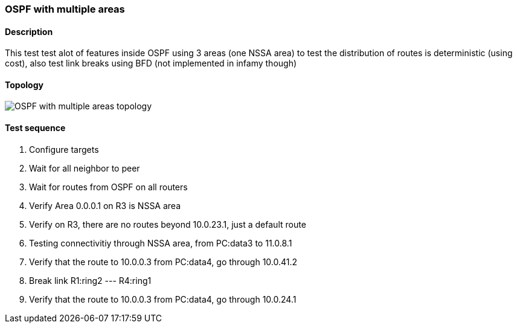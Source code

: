 === OSPF with multiple areas
==== Description
This test test alot of features inside OSPF using 3 areas (one NSSA area)
to test the distribution of routes is deterministic (using cost), also test
link breaks using BFD (not implemented in infamy though)

==== Topology
ifdef::topdoc[]
image::../../test/case/ietf_routing/ospf_multiarea/topology.png[OSPF with multiple areas topology]
endif::topdoc[]
ifndef::topdoc[]
ifdef::testgroup[]
image::ospf_multiarea/topology.png[OSPF with multiple areas topology]
endif::testgroup[]
ifndef::testgroup[]
image::topology.png[OSPF with multiple areas topology]
endif::testgroup[]
endif::topdoc[]
==== Test sequence
. Configure targets
. Wait for all neighbor to peer
. Wait for routes from OSPF on all routers
. Verify Area 0.0.0.1 on R3 is NSSA area
. Verify on R3, there are no routes beyond 10.0.23.1, just a default route
. Testing connectivitiy through NSSA area, from PC:data3 to 11.0.8.1
. Verify that the route to 10.0.0.3 from PC:data4, go through 10.0.41.2
. Break link R1:ring2 --- R4:ring1
. Verify that the route to 10.0.0.3 from PC:data4, go through 10.0.24.1


<<<

